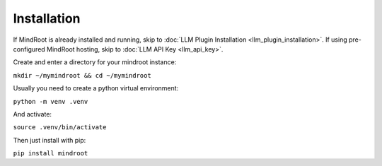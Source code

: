 Installation
============

If MindRoot is already installed and running, skip to :doc:`LLM Plugin Installation <llm_plugin_installation>`.
If using pre-configured MindRoot hosting, skip to :doc:`LLM API Key <llm_api_key>`.

Create and enter a directory for your mindroot instance:

``mkdir ~/mymindroot && cd ~/mymindroot``

Usually you need to create a python virtual environment:

``python -m venv .venv``

And activate:

``source .venv/bin/activate``

Then just install with pip:

``pip install mindroot``
